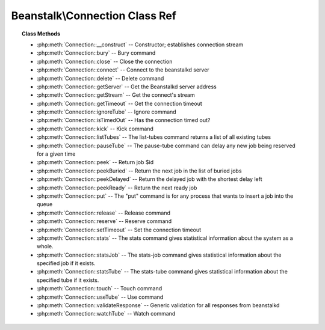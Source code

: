 Beanstalk\\Connection Class Ref
===============================

.. php:namespace:: Beanstalk

.. php:class:: Connection

    :Description: Beanstalkd connection
    :Author: Joshua Dechant <jdechant@shapeup.com>


.. topic:: Class Methods

    * :php:meth:`Connection::__construct` -- Constructor; establishes connection stream
    * :php:meth:`Connection::bury` -- Bury command
    * :php:meth:`Connection::close` -- Close the connection
    * :php:meth:`Connection::connect` -- Connect to the beanstalkd server
    * :php:meth:`Connection::delete` -- Delete command
    * :php:meth:`Connection::getServer` -- Get the Beanstalkd server address
    * :php:meth:`Connection::getStream` -- Get the connect's stream
    * :php:meth:`Connection::getTimeout` -- Get the connection timeout
    * :php:meth:`Connection::ignoreTube` -- Ignore command
    * :php:meth:`Connection::isTimedOut` -- Has the connection timed out?
    * :php:meth:`Connection::kick` -- Kick command
    * :php:meth:`Connection::listTubes` -- The list-tubes command returns a list of all existing tubes
    * :php:meth:`Connection::pauseTube` -- The pause-tube command can delay any new job being reserved for a given time
    * :php:meth:`Connection::peek` -- Return job $id
    * :php:meth:`Connection::peekBuried` -- Return the next job in the list of buried jobs
    * :php:meth:`Connection::peekDelayed` -- Return the delayed job with the shortest delay left
    * :php:meth:`Connection::peekReady` -- Return the next ready job
    * :php:meth:`Connection::put` -- The "put" command is for any process that wants to insert a job into the queue
    * :php:meth:`Connection::release` -- Release command
    * :php:meth:`Connection::reserve` -- Reserve command
    * :php:meth:`Connection::setTimeout` -- Set the connection timeout
    * :php:meth:`Connection::stats` -- The stats command gives statistical information about the system as a whole.
    * :php:meth:`Connection::statsJob` -- The stats-job command gives statistical information about the specified job if it exists.
    * :php:meth:`Connection::statsTube` -- The stats-tube command gives statistical information about the specified tube if it exists.
    * :php:meth:`Connection::touch` -- Touch command
    * :php:meth:`Connection::useTube` -- Use command
    * :php:meth:`Connection::validateResponse` -- Generic validation for all responses from beanstalkd
    * :php:meth:`Connection::watchTube` -- Watch command

.. php:method:: __construct( $address , $stream [ , $timeout = 500 ] )

    :Description: Constructor; establishes connection stream
    :param string $address: Beanstalkd server address in the format "host:port"
    :param Beanstalk\Connection\Stream $stream: Stream to use for connection
    :param float $timeout: Connection timeout in milliseconds
    :throws: *\Beanstalk\Exception* When a connection cannot be established

.. php:method:: bury( $id , $priority )

    :Description: Bury command
    :param integer $id: The job id to bury
    :param integer $priority: A new priority to assign to the job

    The bury command puts a job into the "buried" state. Buried jobs are put into a
    FIFO linked list and will not be touched by the server again until a client
    kicks them with the "kick" command.

.. php:method:: close(  )

    :Description: Close the connection

.. php:method:: connect(  )

    :Description: Connect to the beanstalkd server
    :returns: *boolean*
    :throws: *\Beanstalk\Exception* When a connection cannot be established

.. php:method:: delete( $id )

    :Description: Delete command
    :param integer $id: The job id to delete
    :returns: *boolean*
    :throws: *\Beanstalk\Exception*

    The delete command removes a job from the server entirely. It is normally used
    by the client when the job has successfully run to completion. A client can
    delete jobs that it has reserved, ready jobs, and jobs that are buried.

.. php:method:: getServer(  )

    :Description: Get the Beanstalkd server address
    :returns: *string* Beanstalkd server address in the format "host:port"

.. php:method:: getStream(  )

    :Description: Get the connect's stream
    :returns: *BeanstalkConnectionStream*

.. php:method:: getTimeout(  )

    :Description: Get the connection timeout
    :returns: *float* Connection timeout

.. php:method:: ignoreTube( $tube )

    :Description: Ignore command
    :param string $tube: Tube to remove from the watch list

    The "ignore" command is for consumers. It removes the named tube from the
    watch list for the current connection.

.. php:method:: isTimedOut(  )

    :Description: Has the connection timed out?
    :returns: *boolean*

.. php:method:: kick( $bound )

    :Description: Kick command
    :param integer $bound: Upper bound on the number of jobs to kick. The server will kick no more than $bound jobs.
    :returns: *integer* The number of jobs actually kicked

    The kick command applies only to the currently used tube. It moves jobs into
    the ready queue. If there are any buried jobs, it will only kick buried jobs.
    Otherwise it will kick delayed jobs

.. php:method:: listTubes(  )

    :Description: The list-tubes command returns a list of all existing tubes

.. php:method:: pauseTube( $tube , $delay )

    :Description: The pause-tube command can delay any new job being reserved for a given time
    :param string $tube: The tube to pause
    :param integer $delay: Number of seconds to wait before reserving any more jobs from the queue
    :returns: *boolean*
    :throws: *\Beanstalk\Exception*

.. php:method:: peek( $id )

    :Description: Return job $id
    :param integer $id: Id of job to return
    :returns: *BeanstalkJob*
    :throws: *\Beanstalk\Exception* When job cannot be found

.. php:method:: peekBuried(  )

    :Description: Return the next job in the list of buried jobs
    :returns: *BeanstalkJob*
    :throws: *\Beanstalk\Exception* When no jobs in buried state

.. php:method:: peekDelayed(  )

    :Description: Return the delayed job with the shortest delay left
    :returns: *BeanstalkJob*
    :throws: *\Beanstalk\Exception* When no jobs in delayed state

.. php:method:: peekReady(  )

    :Description: Return the next ready job
    :returns: *BeanstalkJob*
    :throws: *\Beanstalk\Exception* When no jobs in ready state

.. php:method:: put( $message [ , $priority = 65536 , $delay = 0 , $ttr = 120 ] )

    :Description: The "put" command is for any process that wants to insert a job into the queue
    :param mixed $message: Description
    :param integer $priority: Job priority.
    :param integer $delay: Number of seconds to wait before putting the job in the ready queue.
    :param integer $ttr: Time to run. The number of seconds to allow a worker to run this job.

.. php:method:: release( $id , $priority , $delay )

    :Description: Release command
    :param integer $id: The job id to release
    :param integer $priority: A new priority to assign to the job
    :param integer $delay: Number of seconds to wait before putting the job in the ready queue. The job will be in the "delayed" state during this time

    The release command puts a reserved job back into the ready queue (and marks
    its state as "ready") to be run by any client. It is normally used when the job
    fails because of a transitory error.

.. php:method:: reserve( [ $timeout = null ] )

    :Description: Reserve command
    :param integer $timeout: Wait timeout in seconds

    This will return a newly-reserved job. If no job is available to be reserved,
    beanstalkd will wait to send a response until one becomes available. Once a
    job is reserved for the client, the client has limited time to run (TTR) the
    job before the job times out. When the job times out, the server will put the
    job back into the ready queue. Both the TTR and the actual time left can be
    found in response to the stats-job command.

    A timeout value of 0 will cause the server to immediately return either a
    response or TIMED_OUT.  A positive value of timeout will limit the amount of
    time the client will block on the reserve request until a job becomes
    available.

.. php:method:: setTimeout( $timeout )

    :Description: Set the connection timeout
    :param float $timeout: Connection timeout in milliseconds

.. php:method:: stats(  )

    :Description: The stats command gives statistical information about the system as a whole.

.. php:method:: statsJob( $id )

    :Description: The stats-job command gives statistical information about the specified job if it exists.
    :param integer $id: The job id to get stats on
    :returns: *BeanstalkStats*
    :throws: *\Beanstalk\Exception* When the job does not exist

.. php:method:: statsTube( $tube )

    :Description: The stats-tube command gives statistical information about the specified tube if it exists.
    :param string $tube: is a name at most 200 bytes. Stats will be returned for this tube.
    :returns: *BeanstalkStats*
    :throws: *\Beanstalk\Exception* When the tube does not exist

.. php:method:: touch( $id )

    :Description: Touch command
    :param integer $id: The job id to touch
    :returns: *boolean*
    :throws: *\Beanstalk\Exception*

    The "touch" command allows a worker to request more time to work on a job.
    This is useful for jobs that potentially take a long time, but you still want
    the benefits of a TTR pulling a job away from an unresponsive worker.  A worker
    may periodically tell the server that it's still alive and processing a job
    (e.g. it may do this on DEADLINE_SOON).

.. php:method:: useTube( $tube )

    :Description: Use command
    :param string $tube: The tube to use. If the tube does not exist, it will be created.

    The "use" command is for producers. Subsequent put commands will put jobs into
    the tube specified by this command. If no use command has been issued, jobs
    will be put into the tube named "default".

.. php:method:: validateResponse( $response )

    :Description: Generic validation for all responses from beanstalkd
    :param string $response: 
    :returns: *boolean* true when response is valid
    :throws: *\Beanstalk\Exception* When response is invalid

.. php:method:: watchTube( $tube )

    :Description: Watch command
    :param string $tube: Tube to add to the watch list. If the tube doesn't exist, it will be created

    The "watch" command adds the named tube to the watch list for the current
    connection. A reserve command will take a job from any of the tubes in the
    watch list. For each new connection, the watch list initially consists of one
    tube, named "default".


